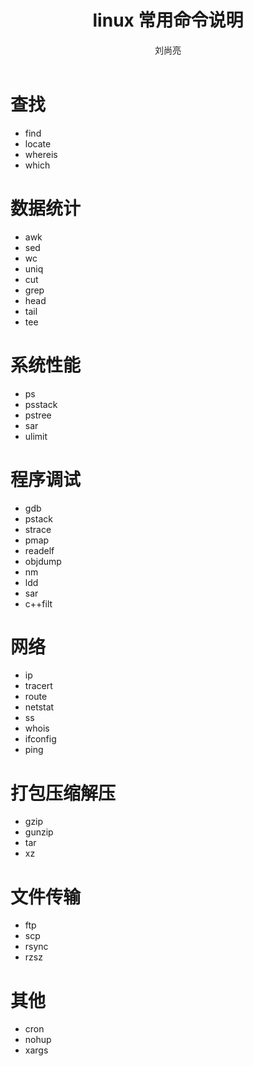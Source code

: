 # -*- coding:utf-8 -*-
#+title:linux 常用命令说明
#+author: 刘尚亮
#+email: phenix3443@gmail.com
#+startup:overview

* 查找
  + find
  + locate
  + whereis
  + which


* 数据统计
  + awk
  + sed
  + wc
  + uniq
  + cut
  + grep
  + head
  + tail
  + tee

* 系统性能
  + ps
  + psstack
  + pstree
  + sar
  + ulimit

* 程序调试
  + gdb
  + pstack
  + strace
  + pmap
  + readelf
  + objdump
  + nm
  + ldd
  + sar
  + c++filt

* 网络
  + ip
  + tracert
  + route
  + netstat
  + ss
  + whois
  + ifconfig
  + ping

* 打包压缩解压
  + gzip
  + gunzip
  + tar
  + xz

* 文件传输
  + ftp
  + scp
  + rsync
  + rzsz

* 其他
  + cron
  + nohup
  + xargs
